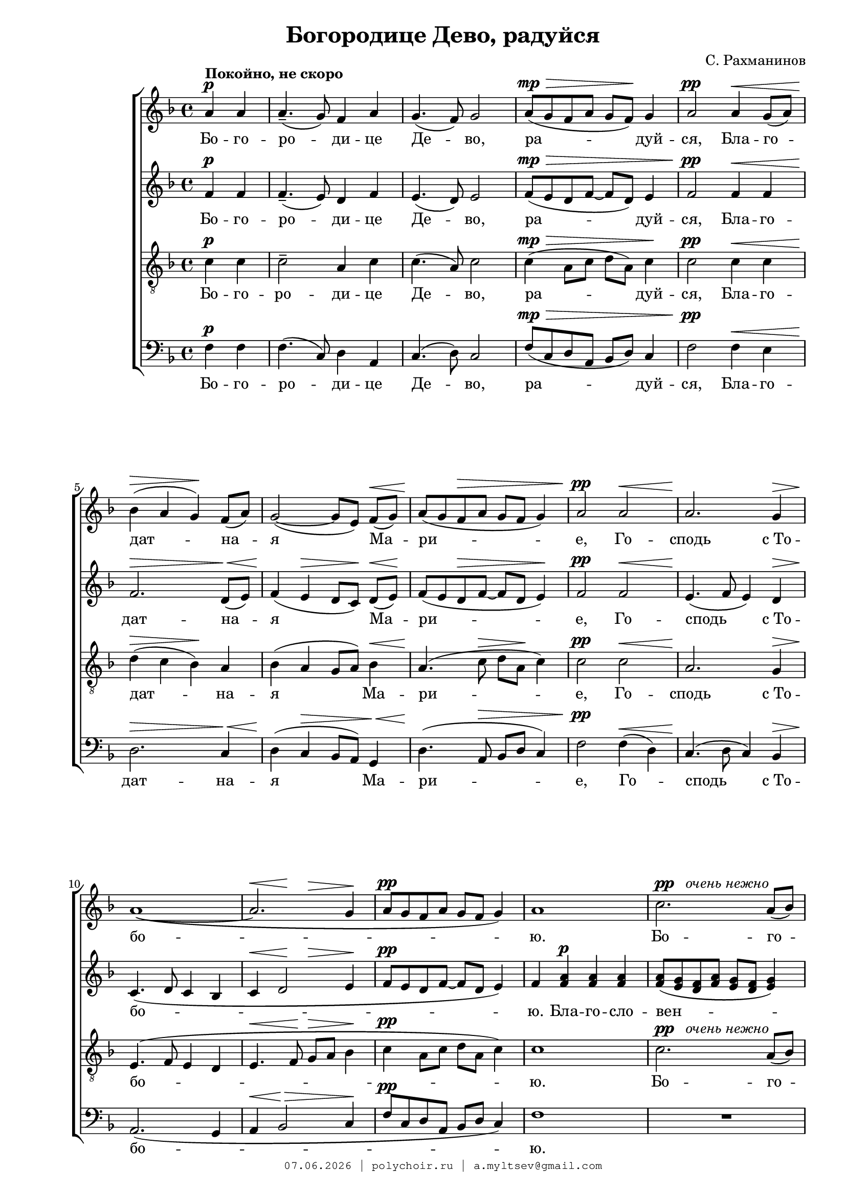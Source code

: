 \version "2.18.2"

#(set-global-staff-size 18)

\paper {
 #(set-paper-size "a4")
 left-margin = 2\cm
 right-margin = 1\cm
 ragged-last-bottom = ##t
 ragged-last = ##f
 foot-separation = 1\cm
 page-top-space = 0.8\cm
}

\header {
	composer = "С. Рахманинов"
	title = "Богородице Дево, радуйся"
	copyright=\markup\tiny\typewriter\simple #(strftime
		"%d.%m.%Y | polychoir.ru | a.myltsev@gmail.com" (localtime(current-time)))
}

standard = {
	\time 4/4
	\key f \major
	\dynamicUp
	\partial 2
}

nezhno = \markup { {\dynamic "pp"} \italic "  очень нежно" }

sopranoNotes = \relative a' {
	\standard
	a4 \p ^\markup { \bold "Покойно, не скоро" } a |
	a4.--( g8) f4 a |
	g4.( f8) g2 |
	a8( \mp \> g f a g f) \! g4 |
	a2 \pp a4 \< g8( a) |

	bes4( \> a g) \! f8( a) |
	g2( ~ g8[ e]) f( \< g) |
	a( \! g f \> a g f g4) |
	a2 \pp a \< |
	a2. \! g4 \> |

	a1( \! ~ |
	<< a2. { s4 \< s \! s \> } >> g4 \! |
	a8 \pp g f a g f g4) |
	a1 |
	c2. ^\nezhno a8( bes) | \pageBreak

	c4( \< d2) \! c4 \> |
	a4( \! c2 \< e4 \> |
	d1) \pp |
	d2 \p d4( c8 bes) |
	\time 6/4 c4( d2) \< c4 d8( e \! <d f>4) |

	<e g>1 \ff <d f>4( <c e>) |
	<d f>( <c e>)

	<< \new Voice { 
		\voiceOne d8( f e2)
	}
	{ \voiceTwo d4( << c2) { s4 s4 \> } >> } >>
	\oneVoice <bes d>4 \! |
	c1 \p c2 |

	<< c1 { s2 s4 \> s4 } >> c2 |
	c4.\pp r8 a4( \p g) f( a) |
	\time 4/4 g2( \< f) \> |
	g1 \pp \> |
	f1 \ppp \fermata
    \bar "|."
}

altoNotes = \relative f' {
	\standard
	f4 \p f |
	f4.--( e8) d4 f |
	e4.( d8) e2 |
	f8( \mp \> e d f ~ f d) e4 |
	f2 \pp f4 \< f |

	f2. \> d8( \< e) |
	f4( \! e \> d8[ c]) \! d( \< e) \! |
	f( e d \> f ~ f d e4) \! |
	f2 \pp f \< |
	e4.( \! f8 e4) d \>

	c4.( \! d8 c4 bes |
	c4 \< << d2 { s4 \! s4 \> } >> e4 \! |
	f8 \pp e d f ~ f d e4) |
	f  <f a> \p <f a> <f a> |
	<f a>8( <e g> <d f> <f a> <e g> <d f> <e g>4) |

	<f a>2  <f a>8( <e g> <d f> <f a>) |
	<e g>( <d f> <e g>4) <f a>2 ~ |
	<f a>4 <e g>8( <f a>) <g bes>4 \p <g bes>8\noBeam <g bes> |
	<g bes>( <f a> <e g> <g bes>) <f a>( <e g> <f a>4) |
	\time 6/4 <f a> \< <e g>8([ <f a>)] <g bes>( <f a>)
	<e g>([ <g bes>]) <f a>([ g]) a( \ff bes |

	c4.) c8 c([ bes] a c bes a) bes4 ~ |
	bes bes8 bes\noBeam bes( a g bes a \> f g4 \! |
	a4) a8 a\noBeam a([ g]) f([ a]) g( f) g4 |

	a2( ~ a8 \> g f a g f g4 |
	a4.) \pp r8  f4( \p e) d( e) |
	\time 4/4 d2( \< c) \> |
	bes1 \pp \> |
	a \ppp \fermata
}

tenorNotes = \relative c' {
	\standard
	\clef "G_8"
	c4 \p c |
	c2-- a4 c |
	c4.( a8) c2 |
	c4( \mp \> a8 c d a) c4 \! |
	c2 \pp c4 \< c |

	d(  \> c bes) \! a |
	bes( a g8 a) bes4 \< |
	a4.( \! c8 \> d a \! c4) |
	c2 \pp c \< |
	a2. \! g4 \> |

	e4.( \! f8 e4 d |
	e4. \< f8 \! g \> a bes4 \! |
	c4 \pp a8 c d a c4) |
	c1 |
	c2. ^\nezhno a8( bes) |

	c4( \< d2) c4 \> |
	a4( \! c2 \< e4 \> |
	d1) \pp |
	d2 \p d4( c8 bes) |
	\time 6/4 c4( d2) \< c4 d8( e <d f>4) \!

	<e g>1 \ff <d f>4( <c e>) |
	<d f>( <c e>)

	<< \new Voice { 
		\voiceOne d8( f e2) d4 |
		f4( e) d( c) bes8( a) bes4 |
	}
	{ \voiceTwo d4( << c2) { s4 s4 \> } >> bes4 \! |
	c2 \p c8( bes a4) bes8( a) bes4 | } >>

	\oneVoice c4 c8 \p c ^\markup { \italic "немного выделяя" }
	\noBeam c( \> bes) a([ c]) bes( a) bes4 |
	c4. \pp r8
	<< \new Voice { \voiceOne \dynamicUp c2 \p a | }
	{ \voiceTwo a4(  g) a2 | } >>
	\time 4/4 \oneVoice g2( \< f4 \> e4) |
	d2.( \pp \> c4) |
	f1 \ppp \fermata
}

bassNotes = \relative c {
	\standard
	\clef bass
	f4 \p f |
	f4.( c8) d4 a |
	c4.( d8) c2 |
	f8( \mp \> c d a bes d) c4 |
	f2 \pp f4 \< e |

	d2. \> c4 \< |
	d4( \! c \> bes8 a) g4 \< |
	d'4.( \! a8 \> bes8 d c4) |
	f2 \pp  f4( \< d) |
	c4.( \! d8 c4) bes4 \> |

	a2.( \! g4 |
	a4 \< bes2 \> c4 \! |
	f8 \pp c d a bes d c4) |
	f1 |
	R1 * 1 |


	R1 * 4 |
	\time 6/4
	r2 r2 r4
	\once \override DynamicText #'extra-offset = #'( -1.9 . -2.1)
	a8( \ff bes |

	c4.) c8 c([ bes] a c bes a) bes4 ~ |
	bes bes8 bes\noBeam bes( a g bes a \> f g4) \! |
	a4( \p g) f( e) d c |

	<< \new Voice { \voiceOne \dynamicUp f4( e d \> e) d( c) \! }
	{ \voiceTwo f,1 f2 } >> |
	\oneVoice f'4. \pp r8 f4( \p e) d( c) |
	\time 4/4 bes2( \< a2) \> |
	g2.( \pp \> c4) |
	<c f,>1 \ppp \fermata
}

firstLyrics = \lyricmode {
	Бо -- го -- ро -- ди -- це  Де -- во,
	ра -- дуй -- ся,
	Бла -- го -- дат -- на -- я  Ма -- ри -- е,
	Го -- сподь  с_То -- бо -- ю.
}
lastLyrics = \lyricmode {
	я -- ко  Спа -- са  ро -- ди -- ла  е -- си
	душ  на -- ших.
}

sopranoLyrics = \lyricmode {
	\firstLyrics

	Бо -- го -- ро -- ди -- це   Де -- во,
	ра -- дуй -- ся,
	ра -- дуй -- ся,

	\lastLyrics
}

tenorLyrics = \lyricmode {
	\firstLyrics

	Бо -- го -- ро -- ди -- це   Де -- во,
	ра -- дуй -- ся,
	ра -- дуй -- ся,

	я -- ко  Спа -- са  ро -- ди -- ла,
	\lastLyrics
}


altoLyrics = \lyricmode {
	\firstLyrics

	Бла -- го -- сло -- вен -- на  Ты  в_же -- нах,
	и  бла -- го -- сло -- вен  Плод  чре -- ва  Тво -- е -- го,

	Я -- ко  Спа -- са  ро -- ди -- ла,
	\lastLyrics
}

bassLyrics = \lyricmode {
	\firstLyrics

	Я -- ко  Спа -- са  ро -- ди -- ла,
	\lastLyrics
}

\score { \new ChoirStaff <<
	\new Voice="soprano" { \sopranoNotes }
	\new Lyrics \lyricsto "soprano" \sopranoLyrics
	\new Voice="alto" { \altoNotes }
	\new Lyrics \lyricsto "alto" \altoLyrics
	\new Voice="tenor" { \tenorNotes }
	\new Lyrics \lyricsto "tenor" \tenorLyrics
	\new Voice="bass" { \bassNotes }
	\new Lyrics \lyricsto "bass" \bassLyrics
	>> }
